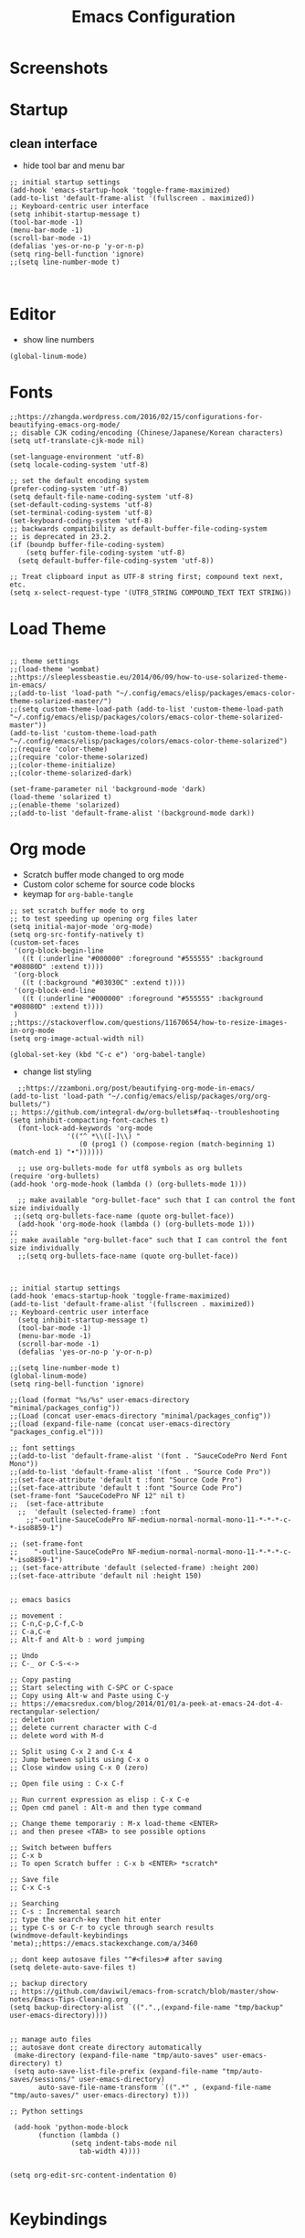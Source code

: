 #+TITLE: Emacs Configuration
#+PROPERTY: header-args :tangle init.el

* Screenshots

#+ATTR_ORG: :width 700
[[./docs/emacs_config_init_el_1.PNG]]
  
* Startup

** clean interface
   
   - hide tool bar and menu bar
  
#+BEGIN_SRC elisp
;; initial startup settings
(add-hook 'emacs-startup-hook 'toggle-frame-maximized)
(add-to-list 'default-frame-alist '(fullscreen . maximized))
;; Keyboard-centric user interface
(setq inhibit-startup-message t)
(tool-bar-mode -1)
(menu-bar-mode -1)
(scroll-bar-mode -1)
(defalias 'yes-or-no-p 'y-or-n-p)
(setq ring-bell-function 'ignore)
;;(setq line-number-mode t)


#+END_SRC

* Editor

  - show line numbers
    
#+BEGIN_SRC elisp
(global-linum-mode)
#+END_SRC

* Fonts

#+BEGIN_SRC elisp
;;https://zhangda.wordpress.com/2016/02/15/configurations-for-beautifying-emacs-org-mode/
;; disable CJK coding/encoding (Chinese/Japanese/Korean characters)
(setq utf-translate-cjk-mode nil)

(set-language-environment 'utf-8)
(setq locale-coding-system 'utf-8)

;; set the default encoding system
(prefer-coding-system 'utf-8)
(setq default-file-name-coding-system 'utf-8)
(set-default-coding-systems 'utf-8)
(set-terminal-coding-system 'utf-8)
(set-keyboard-coding-system 'utf-8)
;; backwards compatibility as default-buffer-file-coding-system
;; is deprecated in 23.2.
(if (boundp buffer-file-coding-system)
    (setq buffer-file-coding-system 'utf-8)
  (setq default-buffer-file-coding-system 'utf-8))

;; Treat clipboard input as UTF-8 string first; compound text next, etc.
(setq x-select-request-type '(UTF8_STRING COMPOUND_TEXT TEXT STRING))
#+END_SRC

* Load Theme

#+BEGIN_SRC elisp

;; theme settings
;;(load-theme 'wombat)
;;https://sleeplessbeastie.eu/2014/06/09/how-to-use-solarized-theme-in-emacs/
;;(add-to-list 'load-path "~/.config/emacs/elisp/packages/emacs-color-theme-solarized-master/")
;;(setq custom-theme-load-path (add-to-list 'custom-theme-load-path "~/.config/emacs/elisp/packages/colors/emacs-color-theme-solarized-master"))
(add-to-list 'custom-theme-load-path "~/.config/emacs/elisp/packages/colors/emacs-color-theme-solarized")
;;(require 'color-theme)
;;(require 'color-theme-solarized)
;;(color-theme-initialize)
;;(color-theme-solarized-dark)

(set-frame-parameter nil 'background-mode 'dark)
(load-theme 'solarized t)
;;(enable-theme 'solarized)
;;(add-to-list 'default-frame-alist '(background-mode dark))
#+END_SRC

  
* Org mode
  
  - Scratch buffer mode changed to org mode
  - Custom color scheme for source code blocks
  - keymap for =org-bable-tangle=
   
  
#+BEGIN_SRC elisp
;; set scratch buffer mode to org
;; to test speeding up opening org files later
(setq initial-major-mode 'org-mode)
(setq org-src-fontify-natively t)
(custom-set-faces
 '(org-block-begin-line
   ((t (:underline "#000000" :foreground "#555555" :background "#08080D" :extend t))))
 '(org-block
   ((t (:background "#03030C" :extend t))))
 '(org-block-end-line
   ((t (:underline "#000000" :foreground "#555555" :background "#08080D" :extend t))))
 )
;;https://stackoverflow.com/questions/11670654/how-to-resize-images-in-org-mode
(setq org-image-actual-width nil)

(global-set-key (kbd "C-c e") 'org-babel-tangle)
#+END_SRC

 - change list styling
 
#+BEGIN_SRC elisp
  ;;https://zzamboni.org/post/beautifying-org-mode-in-emacs/
(add-to-list 'load-path "~/.config/emacs/elisp/packages/org/org-bullets/")
;; https://github.com/integral-dw/org-bullets#faq--troubleshooting
(setq inhibit-compacting-font-caches t)
  (font-lock-add-keywords 'org-mode
			  '(("^ *\\([-]\\) "
			     (0 (prog1 () (compose-region (match-beginning 1) (match-end 1) "•"))))))

  ;; use org-bullets-mode for utf8 symbols as org bullets
(require 'org-bullets)
(add-hook 'org-mode-hook (lambda () (org-bullets-mode 1)))

  ;; make available "org-bullet-face" such that I can control the font size individually
 ;;(setq org-bullets-face-name (quote org-bullet-face))
  (add-hook 'org-mode-hook (lambda () (org-bullets-mode 1)))
;;
;; make available "org-bullet-face" such that I can control the font size individually
  ;;(setq org-bullets-face-name (quote org-bullet-face))


#+END_SRC




#+BEGIN_SRC elisp
;; initial startup settings
(add-hook 'emacs-startup-hook 'toggle-frame-maximized)
(add-to-list 'default-frame-alist '(fullscreen . maximized))
;; Keyboard-centric user interface
  (setq inhibit-startup-message t)
  (tool-bar-mode -1)
  (menu-bar-mode -1)
  (scroll-bar-mode -1)
  (defalias 'yes-or-no-p 'y-or-n-p)

;;(setq line-number-mode t)
(global-linum-mode)
(setq ring-bell-function 'ignore)

;;(load (format "%s/%s" user-emacs-directory "minimal/packages_config"))
;;(Load (concat user-emacs-directory "minimal/packages_config"))
;;(load (expand-file-name (concat user-emacs-directory "packages_config.el")))

;; font settings
;;(add-to-list 'default-frame-alist '(font . "SauceCodePro Nerd Font Mono"))
;;(add-to-list 'default-frame-alist '(font . "Source Code Pro"))
;;(set-face-attribute 'default t :font "Source Code Pro")
;;(set-face-attribute 'default t :font "Source Code Pro")
(set-frame-font "SauceCodePro NF 12" nil t)
;;  (set-face-attribute
  ;;  'default (selected-frame) :font
    ;;"-outline-SauceCodePro NF-medium-normal-normal-mono-11-*-*-*-c-*-iso8859-1")

;; (set-frame-font
;;    "-outline-SauceCodePro NF-medium-normal-normal-mono-11-*-*-*-c-*-iso8859-1")
;; (set-face-attribute 'default (selected-frame) :height 200)
;;(set-face-attribute 'default nil :height 150)


;; emacs basics

;; movement :
;; C-n,C-p,C-f,C-b
;; C-a,C-e
;; Alt-f and Alt-b : word jumping

;; Undo
;; C-_ or C-S-<->

;; Copy pasting
;; Start selecting with C-SPC or C-space
;; Copy using Alt-w and Paste using C-y
;; https://emacsredux.com/blog/2014/01/01/a-peek-at-emacs-24-dot-4-rectangular-selection/
;; deletion
;; delete current character with C-d
;; delete word with M-d

;; Split using C-x 2 and C-x 4
;; Jump between splits using C-x o
;; Close window using C-x 0 (zero)

;; Open file using : C-x C-f

;; Run current expression as elisp : C-x C-e
;; Open cmd panel : Alt-m and then type command

;; Change theme temporariy : M-x load-theme <ENTER>
;; and then presee <TAB> to see possible options

;; Switch between buffers
;; C-x b
;; To open Scratch buffer : C-x b <ENTER> *scratch*

;; Save file
;; C-x C-s

;; Searching
;; C-s : Incremental search
;; type the search-key then hit enter
;; type C-s or C-r to cycle through search results
(windmove-default-keybindings 'meta);;https://emacs.stackexchange.com/a/3460

;; dont keep autosave files "^#<files># after saving
(setq delete-auto-save-files t)

;; backup directory
;; https://github.com/daviwil/emacs-from-scratch/blob/master/show-notes/Emacs-Tips-Cleaning.org
(setq backup-directory-alist `((".".,(expand-file-name "tmp/backup" user-emacs-directory))))


;; manage auto files
;; autosave dont create directory automatically
 (make-directory (expand-file-name "tmp/auto-saves" user-emacs-directory) t)
 (setq auto-save-list-file-prefix (expand-file-name "tmp/auto-saves/sessions/" user-emacs-directory)
       auto-save-file-name-transform `((".*" , (expand-file-name "tmp/auto-saves/" user-emacs-directory) t)))

;; Python settings

 (add-hook 'python-mode-block
	   (function (lambda ()
		       (setq indent-tabs-mode nil
			     tab-width 4))))


(setq org-edit-src-content-indentation 0)

#+END_SRC


* Keybindings
  
#+BEGIN_SRC elisp

;; (global-set-key (kbd "C-c /") 'uncomment-region)
(global-set-key (kbd "C-c /") 'comment-or-uncomment-region)
(global-set-key (kbd "C-c r") 'revert-buffer)
(global-set-key (kbd "C-c t") 'org-babel-tangle)
#+END_SRC
